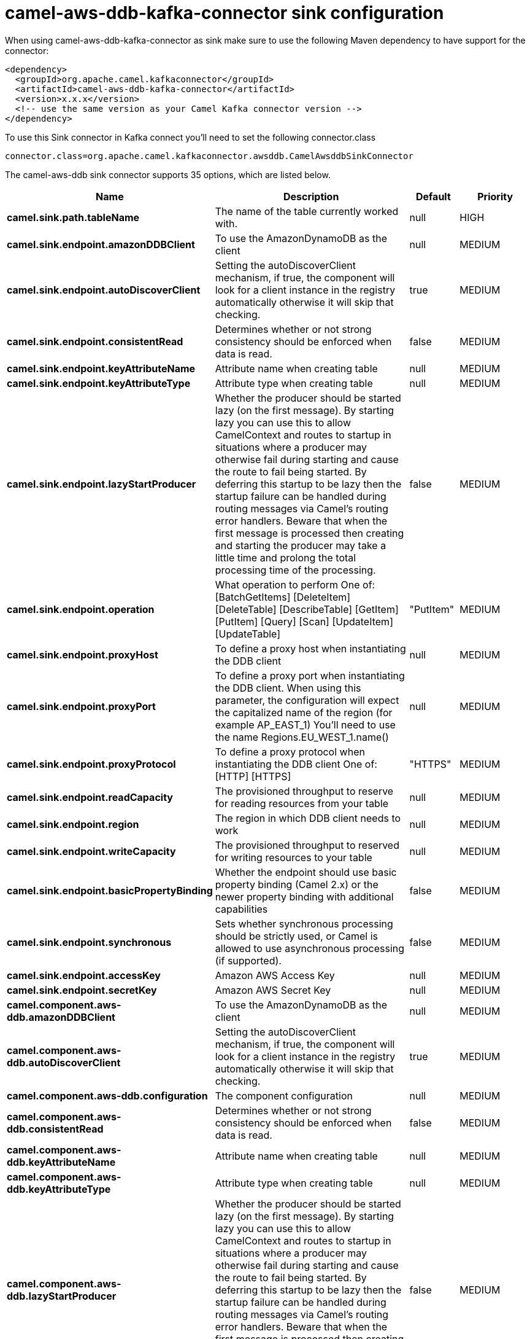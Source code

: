 // kafka-connector options: START
[[camel-aws-ddb-kafka-connector-sink]]
= camel-aws-ddb-kafka-connector sink configuration

When using camel-aws-ddb-kafka-connector as sink make sure to use the following Maven dependency to have support for the connector:

[source,xml]
----
<dependency>
  <groupId>org.apache.camel.kafkaconnector</groupId>
  <artifactId>camel-aws-ddb-kafka-connector</artifactId>
  <version>x.x.x</version>
  <!-- use the same version as your Camel Kafka connector version -->
</dependency>
----

To use this Sink connector in Kafka connect you'll need to set the following connector.class

[source,java]
----
connector.class=org.apache.camel.kafkaconnector.awsddb.CamelAwsddbSinkConnector
----


The camel-aws-ddb sink connector supports 35 options, which are listed below.



[width="100%",cols="2,5,^1,2",options="header"]
|===
| Name | Description | Default | Priority
| *camel.sink.path.tableName* | The name of the table currently worked with. | null | HIGH
| *camel.sink.endpoint.amazonDDBClient* | To use the AmazonDynamoDB as the client | null | MEDIUM
| *camel.sink.endpoint.autoDiscoverClient* | Setting the autoDiscoverClient mechanism, if true, the component will look for a client instance in the registry automatically otherwise it will skip that checking. | true | MEDIUM
| *camel.sink.endpoint.consistentRead* | Determines whether or not strong consistency should be enforced when data is read. | false | MEDIUM
| *camel.sink.endpoint.keyAttributeName* | Attribute name when creating table | null | MEDIUM
| *camel.sink.endpoint.keyAttributeType* | Attribute type when creating table | null | MEDIUM
| *camel.sink.endpoint.lazyStartProducer* | Whether the producer should be started lazy (on the first message). By starting lazy you can use this to allow CamelContext and routes to startup in situations where a producer may otherwise fail during starting and cause the route to fail being started. By deferring this startup to be lazy then the startup failure can be handled during routing messages via Camel's routing error handlers. Beware that when the first message is processed then creating and starting the producer may take a little time and prolong the total processing time of the processing. | false | MEDIUM
| *camel.sink.endpoint.operation* | What operation to perform One of: [BatchGetItems] [DeleteItem] [DeleteTable] [DescribeTable] [GetItem] [PutItem] [Query] [Scan] [UpdateItem] [UpdateTable] | "PutItem" | MEDIUM
| *camel.sink.endpoint.proxyHost* | To define a proxy host when instantiating the DDB client | null | MEDIUM
| *camel.sink.endpoint.proxyPort* | To define a proxy port when instantiating the DDB client. When using this parameter, the configuration will expect the capitalized name of the region (for example AP_EAST_1) You'll need to use the name Regions.EU_WEST_1.name() | null | MEDIUM
| *camel.sink.endpoint.proxyProtocol* | To define a proxy protocol when instantiating the DDB client One of: [HTTP] [HTTPS] | "HTTPS" | MEDIUM
| *camel.sink.endpoint.readCapacity* | The provisioned throughput to reserve for reading resources from your table | null | MEDIUM
| *camel.sink.endpoint.region* | The region in which DDB client needs to work | null | MEDIUM
| *camel.sink.endpoint.writeCapacity* | The provisioned throughput to reserved for writing resources to your table | null | MEDIUM
| *camel.sink.endpoint.basicPropertyBinding* | Whether the endpoint should use basic property binding (Camel 2.x) or the newer property binding with additional capabilities | false | MEDIUM
| *camel.sink.endpoint.synchronous* | Sets whether synchronous processing should be strictly used, or Camel is allowed to use asynchronous processing (if supported). | false | MEDIUM
| *camel.sink.endpoint.accessKey* | Amazon AWS Access Key | null | MEDIUM
| *camel.sink.endpoint.secretKey* | Amazon AWS Secret Key | null | MEDIUM
| *camel.component.aws-ddb.amazonDDBClient* | To use the AmazonDynamoDB as the client | null | MEDIUM
| *camel.component.aws-ddb.autoDiscoverClient* | Setting the autoDiscoverClient mechanism, if true, the component will look for a client instance in the registry automatically otherwise it will skip that checking. | true | MEDIUM
| *camel.component.aws-ddb.configuration* | The component configuration | null | MEDIUM
| *camel.component.aws-ddb.consistentRead* | Determines whether or not strong consistency should be enforced when data is read. | false | MEDIUM
| *camel.component.aws-ddb.keyAttributeName* | Attribute name when creating table | null | MEDIUM
| *camel.component.aws-ddb.keyAttributeType* | Attribute type when creating table | null | MEDIUM
| *camel.component.aws-ddb.lazyStartProducer* | Whether the producer should be started lazy (on the first message). By starting lazy you can use this to allow CamelContext and routes to startup in situations where a producer may otherwise fail during starting and cause the route to fail being started. By deferring this startup to be lazy then the startup failure can be handled during routing messages via Camel's routing error handlers. Beware that when the first message is processed then creating and starting the producer may take a little time and prolong the total processing time of the processing. | false | MEDIUM
| *camel.component.aws-ddb.operation* | What operation to perform One of: [BatchGetItems] [DeleteItem] [DeleteTable] [DescribeTable] [GetItem] [PutItem] [Query] [Scan] [UpdateItem] [UpdateTable] | "PutItem" | MEDIUM
| *camel.component.aws-ddb.proxyHost* | To define a proxy host when instantiating the DDB client | null | MEDIUM
| *camel.component.aws-ddb.proxyPort* | To define a proxy port when instantiating the DDB client. When using this parameter, the configuration will expect the capitalized name of the region (for example AP_EAST_1) You'll need to use the name Regions.EU_WEST_1.name() | null | MEDIUM
| *camel.component.aws-ddb.proxyProtocol* | To define a proxy protocol when instantiating the DDB client One of: [HTTP] [HTTPS] | "HTTPS" | MEDIUM
| *camel.component.aws-ddb.readCapacity* | The provisioned throughput to reserve for reading resources from your table | null | MEDIUM
| *camel.component.aws-ddb.region* | The region in which DDB client needs to work | null | MEDIUM
| *camel.component.aws-ddb.writeCapacity* | The provisioned throughput to reserved for writing resources to your table | null | MEDIUM
| *camel.component.aws-ddb.basicPropertyBinding* | Whether the component should use basic property binding (Camel 2.x) or the newer property binding with additional capabilities | false | MEDIUM
| *camel.component.aws-ddb.accessKey* | Amazon AWS Access Key | null | MEDIUM
| *camel.component.aws-ddb.secretKey* | Amazon AWS Secret Key | null | MEDIUM
|===
// kafka-connector options: END

